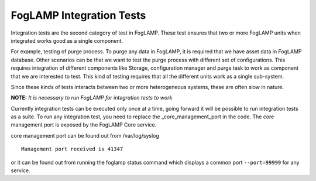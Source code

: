 *************************
FogLAMP Integration Tests
*************************

Integration tests are the second category of test in FogLAMP. These test ensures that two or more FogLAMP units when
integrated works good as a single component.

For example, testing of purge process. To purge any data in FogLAMP, it is required that we have asset data in FogLAMP
database. Other scenarios can be that we want to test the purge process with different set of configurations. This
requires integration of different components like Storage, configuration manager and purge task to work as
component that we are interested to test.
This kind of testing requires that all the different units work as a single sub-system.

Since these kinds of tests interacts between two or more heterogeneous systems, these are often slow in nature.

**NOTE:** *It is necessary to run FogLAMP for integration tests to work*

Currently integration tests can be executed only once at a time, going forward it will be possible to run integration
tests as a suite. To run any integration test, you need to replace the _core_management_port in the code. The core
management port is exposed by the FogLAMP Core service.

core management port can be found out from /var/log/syslog
::
    Management port received is 41347

or it can be found out from running the foglamp status command which displays a common port ``--port=99999`` for any service.